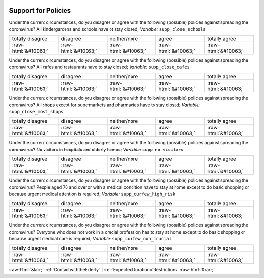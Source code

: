 .. _SupportforPolicies:

 
 .. role:: raw-html(raw) 
        :format: html 

Support for Policies
====================

Under the current circumstances, do you disagree or agree with the following (possible) policies against spreading the coronavirus? All kindergardens and schools have ot stay closed; *Variable:* ``supp_close_schools``


.. csv-table::

       totally disagree, disagree, neither/nore, agree, totally agree
            :raw-html:`&#10063;`,:raw-html:`&#10063;`,:raw-html:`&#10063;`,:raw-html:`&#10063;`,:raw-html:`&#10063;`

Under the current circumstances, do you disagree or agree with the following (possible) policies against spreading the coronavirus? All cafes and restaurants have to stay closed; *Variable:* ``supp_close_cafes``


.. csv-table::

       totally disagree, disagree, neither/nore, agree, totally agree
            :raw-html:`&#10063;`,:raw-html:`&#10063;`,:raw-html:`&#10063;`,:raw-html:`&#10063;`,:raw-html:`&#10063;`

Under the current circumstances, do you disagree or agree with the following (possible) policies against spreading the coronavirus? All shops except for supermarkets and pharmacies have to stay closed; *Variable:* ``supp_close_most_shops``


.. csv-table::

       totally disagree, disagree, neither/nore, agree, totally agree
            :raw-html:`&#10063;`,:raw-html:`&#10063;`,:raw-html:`&#10063;`,:raw-html:`&#10063;`,:raw-html:`&#10063;`

Under the current circumstances, do you disagree or agree with the following (possible) policies against spreading the coronavirus? No visitors in hospitals and elderly homes; *Variable:* ``supp_no_visitors``


.. csv-table::

       totally disagree, disagree, neither/nore, agree, totally agree
            :raw-html:`&#10063;`,:raw-html:`&#10063;`,:raw-html:`&#10063;`,:raw-html:`&#10063;`,:raw-html:`&#10063;`

Under the current circumstances, do you disagree or agree with the following (possible) policies against spreading the coronavirus? People aged 70 and over or with a medical condition have to stay at home except to do basic shopping or because urgent medical attention is required; *Variable:* ``supp_curfew_high_risk``


.. csv-table::

       totally disagree, disagree, neither/nore, agree, totally agree
            :raw-html:`&#10063;`,:raw-html:`&#10063;`,:raw-html:`&#10063;`,:raw-html:`&#10063;`,:raw-html:`&#10063;`

Under the current circumstances, do you disagree or agree with the following (possible) policies against spreading the coronavirus? Everyone who does not work in a crucial profession has to stay at home except to do basic shopping or because urgent medical care is required; *Variable:* ``supp_curfew_non_crucial``


.. csv-table::

       totally disagree, disagree, neither/nore, agree, totally agree
            :raw-html:`&#10063;`,:raw-html:`&#10063;`,:raw-html:`&#10063;`,:raw-html:`&#10063;`,:raw-html:`&#10063;`


:raw-html:`&larr;` :ref:`ContactwiththeElderly` | :ref:`ExpectedDurationofRestrictions` :raw-html:`&rarr;`
